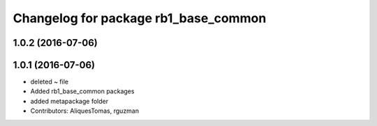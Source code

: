 ^^^^^^^^^^^^^^^^^^^^^^^^^^^^^^^^^^^^^
Changelog for package rb1_base_common
^^^^^^^^^^^^^^^^^^^^^^^^^^^^^^^^^^^^^

1.0.2 (2016-07-06)
------------------

1.0.1 (2016-07-06)
------------------
* deleted ~ file
* Added rb1_base_common packages
* added metapackage folder
* Contributors: AliquesTomas, rguzman

